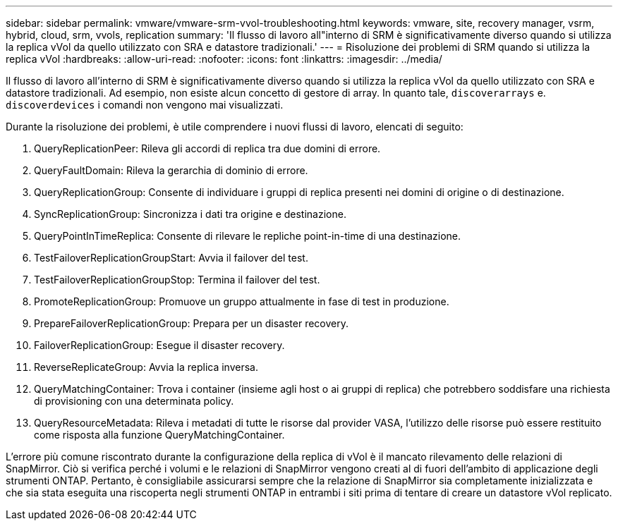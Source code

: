 ---
sidebar: sidebar 
permalink: vmware/vmware-srm-vvol-troubleshooting.html 
keywords: vmware, site, recovery manager, vsrm, hybrid, cloud, srm, vvols, replication 
summary: 'Il flusso di lavoro all"interno di SRM è significativamente diverso quando si utilizza la replica vVol da quello utilizzato con SRA e datastore tradizionali.' 
---
= Risoluzione dei problemi di SRM quando si utilizza la replica vVol
:hardbreaks:
:allow-uri-read: 
:nofooter: 
:icons: font
:linkattrs: 
:imagesdir: ../media/


[role="lead"]
Il flusso di lavoro all'interno di SRM è significativamente diverso quando si utilizza la replica vVol da quello utilizzato con SRA e datastore tradizionali. Ad esempio, non esiste alcun concetto di gestore di array. In quanto tale, `discoverarrays` e. `discoverdevices` i comandi non vengono mai visualizzati.

Durante la risoluzione dei problemi, è utile comprendere i nuovi flussi di lavoro, elencati di seguito:

. QueryReplicationPeer: Rileva gli accordi di replica tra due domini di errore.
. QueryFaultDomain: Rileva la gerarchia di dominio di errore.
. QueryReplicationGroup: Consente di individuare i gruppi di replica presenti nei domini di origine o di destinazione.
. SyncReplicationGroup: Sincronizza i dati tra origine e destinazione.
. QueryPointInTimeReplica: Consente di rilevare le repliche point-in-time di una destinazione.
. TestFailoverReplicationGroupStart: Avvia il failover del test.
. TestFailoverReplicationGroupStop: Termina il failover del test.
. PromoteReplicationGroup: Promuove un gruppo attualmente in fase di test in produzione.
. PrepareFailoverReplicationGroup: Prepara per un disaster recovery.
. FailoverReplicationGroup: Esegue il disaster recovery.
. ReverseReplicateGroup: Avvia la replica inversa.
. QueryMatchingContainer: Trova i container (insieme agli host o ai gruppi di replica) che potrebbero soddisfare una richiesta di provisioning con una determinata policy.
. QueryResourceMetadata: Rileva i metadati di tutte le risorse dal provider VASA, l'utilizzo delle risorse può essere restituito come risposta alla funzione QueryMatchingContainer.


L'errore più comune riscontrato durante la configurazione della replica di vVol è il mancato rilevamento delle relazioni di SnapMirror. Ciò si verifica perché i volumi e le relazioni di SnapMirror vengono creati al di fuori dell'ambito di applicazione degli strumenti ONTAP. Pertanto, è consigliabile assicurarsi sempre che la relazione di SnapMirror sia completamente inizializzata e che sia stata eseguita una riscoperta negli strumenti ONTAP in entrambi i siti prima di tentare di creare un datastore vVol replicato.
